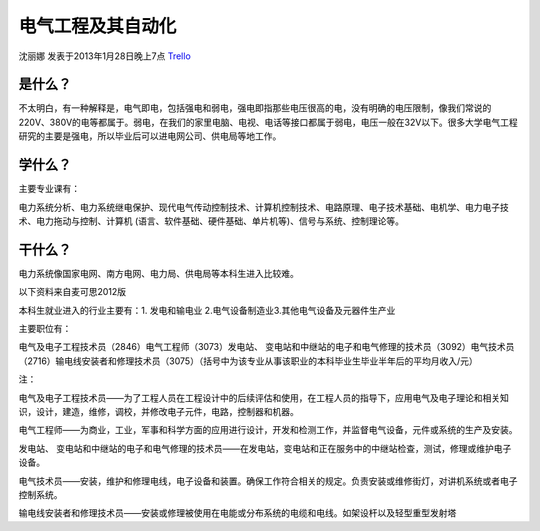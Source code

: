电气工程及其自动化
====================
沈丽娜 发表于2013年1月28日晚上7点 `Trello`_

.. _`Trello`: https://trello.com/card/lina/5073046e9ccf02412488bbcb/356

是什么？
--------------
不太明白，有一种解释是，电气即电，包括强电和弱电，强电即指那些电压很高的电，没有明确的电压限制，像我们常说的220V、380V的电等都属于。弱电，在我们的家里电脑、电视、电话等接口都属于弱电，电压一般在32V以下。很多大学电气工程研究的主要是强电，所以毕业后可以进电网公司、供电局等地工作。

学什么？
--------------
主要专业课有：

电力系统分析、电力系统继电保护、现代电气传动控制技术、计算机控制技术、电路原理、电子技术基础、电机学、电力电子技术、电力拖动与控制、计算机 (语言、软件基础、硬件基础、单片机等)、信号与系统、控制理论等。

干什么？
--------------
电力系统像国家电网、南方电网、电力局、供电局等本科生进入比较难。

以下资料来自麦可思2012版

本科生就业进入的行业主要有：1. 发电和输电业 2.电气设备制造业3.其他电气设备及元器件生产业    

主要职位有：

电气及电子工程技术员（2846）电气工程师（3073）发电站、 变电站和中继站的电子和电气修理的技术员（3092）电气技术员（2716）输电线安装者和修理技术员（3075）（括号中为该专业从事该职业的本科毕业生毕业半年后的平均月收入/元）

注：

电气及电子工程技术员——为了工程人员在工程设计中的后续评估和使用，在工程人员的指导下，应用电气及电子理论和相关知识，设计，建造，维修，调校，并修改电子元件，电路，控制器和机器。

电气工程师——为商业，工业，军事和科学方面的应用进行设计，开发和检测工作，并监督电气设备，元件或系统的生产及安装。

发电站、 变电站和中继站的电子和电气修理的技术员——在发电站，变电站和正在服务中的中继站检查，测试，修理或维护电子设备。

电气技术员——安装，维护和修理电线，电子设备和装置。确保工作符合相关的规定。负责安装或维修街灯，对讲机系统或者电子控制系统。

输电线安装者和修理技术员——安装或修理被使用在电能或分布系统的电缆和电线。如架设杆以及轻型重型发射塔


